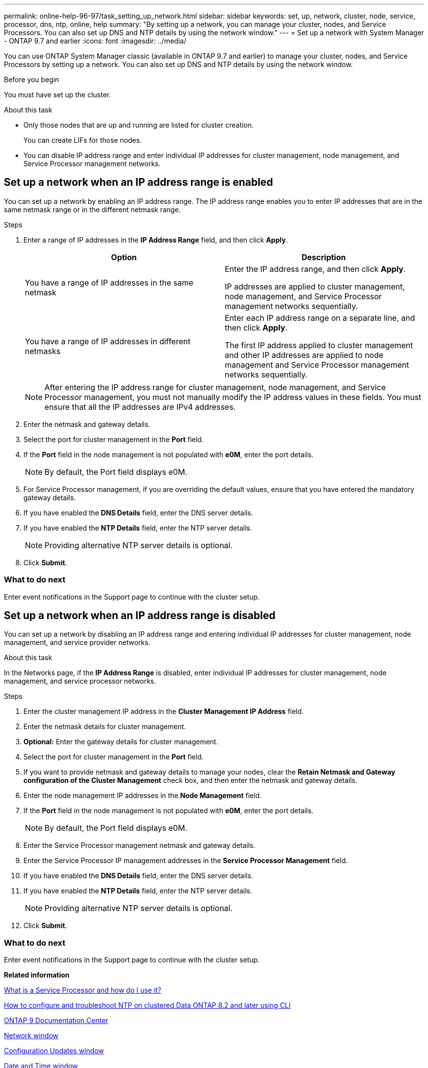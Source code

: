---
permalink: online-help-96-97/task_setting_up_network.html
sidebar: sidebar
keywords: set, up, network, cluster, node, service, processor, dns, ntp, online, help
summary: "By setting up a network, you can manage your cluster, nodes, and Service Processors. You can also set up DNS and NTP details by using the network window."
---
= Set up a network with System Manager - ONTAP 9.7 and earlier
:icons: font
:imagesdir: ../media/

[.lead]
You can use ONTAP System Manager classic (available in ONTAP 9.7 and earlier) to manage your cluster, nodes, and Service Processors by setting up a network. You can also set up DNS and NTP details by using the network window.

.Before you begin

You must have set up the cluster.

.About this task

* Only those nodes that are up and running are listed for cluster creation.
+
You can create LIFs for those nodes.

* You can disable IP address range and enter individual IP addresses for cluster management, node management, and Service Processor management networks.

== Set up a network when an IP address range is enabled

You can set up a network by enabling an IP address range. The IP address range enables you to enter IP addresses that are in the same netmask range or in the different netmask range.

.Steps

. Enter a range of IP addresses in the *IP Address Range* field, and then click *Apply*.
+
[options="header"]
|===
| Option| Description
a|
You have a range of IP addresses in the same netmask
a|
Enter the IP address range, and then click *Apply*.

IP addresses are applied to cluster management, node management, and Service Processor management networks sequentially.
a|
You have a range of IP addresses in different netmasks
a|
Enter each IP address range on a separate line, and then click *Apply*.

The first IP address applied to cluster management and other IP addresses are applied to node management and Service Processor management networks sequentially.

|===
+
[NOTE]
====
After entering the IP address range for cluster management, node management, and Service Processor management, you must not manually modify the IP address values in these fields. You must ensure that all the IP addresses are IPv4 addresses.
====

. Enter the netmask and gateway details.
. Select the port for cluster management in the *Port* field.
. If the *Port* field in the node management is not populated with *e0M*, enter the port details.
+
[NOTE]
====
By default, the Port field displays e0M.
====

. For Service Processor management, if you are overriding the default values, ensure that you have entered the mandatory gateway details.
. If you have enabled the *DNS Details* field, enter the DNS server details.
. If you have enabled the *NTP Details* field, enter the NTP server details.
+
[NOTE]
====
Providing alternative NTP server details is optional.
====

. Click *Submit*.

=== What to do next

Enter event notifications in the Support page to continue with the cluster setup.

== Set up a network when an IP address range is disabled

You can set up a network by disabling an IP address range and entering individual IP addresses for cluster management, node management, and service provider networks.

.About this task

In the Networks page, if the *IP Address Range* is disabled, enter individual IP addresses for cluster management, node management, and service processor networks.

.Steps

. Enter the cluster management IP address in the *Cluster Management IP Address* field.
. Enter the netmask details for cluster management.
. *Optional:* Enter the gateway details for cluster management.
. Select the port for cluster management in the *Port* field.
. If you want to provide netmask and gateway details to manage your nodes, clear the *Retain Netmask and Gateway configuration of the Cluster Management* check box, and then enter the netmask and gateway details.
. Enter the node management IP addresses in the *Node Management* field.
. If the *Port* field in the node management is not populated with *e0M*, enter the port details.
+
[NOTE]
====
By default, the Port field displays e0M.
====

. Enter the Service Processor management netmask and gateway details.
. Enter the Service Processor IP management addresses in the *Service Processor Management* field.
. If you have enabled the *DNS Details* field, enter the DNS server details.
. If you have enabled the *NTP Details* field, enter the NTP server details.
+
[NOTE]
====
Providing alternative NTP server details is optional.
====

. Click *Submit*.

=== What to do next

Enter event notifications in the Support page to continue with the cluster setup.

*Related information*

https://kb.netapp.com/Advice_and_Troubleshooting/Data_Storage_Systems/FAS_Systems/What_is_a_Service_Processor_and_how_do_I_use_it%3F[What is a Service Processor and how do I use it?]

https://kb.netapp.com/Advice_and_Troubleshooting/Data_Storage_Software/ONTAP_OS/How_to_configure_and_troubleshoot_NTP_on_clustered_Data_ONTAP_8.2_and_later_using_CLI[How to configure and troubleshoot NTP on clustered Data ONTAP 8.2 and later using CLI]

https://docs.netapp.com/ontap-9/index.jsp[ONTAP 9 Documentation Center]

xref:reference_network_window.adoc[Network window]

xref:reference_configuration_updates_window.adoc[Configuration Updates window]

xref:reference_date_time_window.adoc[Date and Time window]

xref:reference_service_processors_window.adoc[Service Processors window]

// sm-classic rework, 2022-04-12
